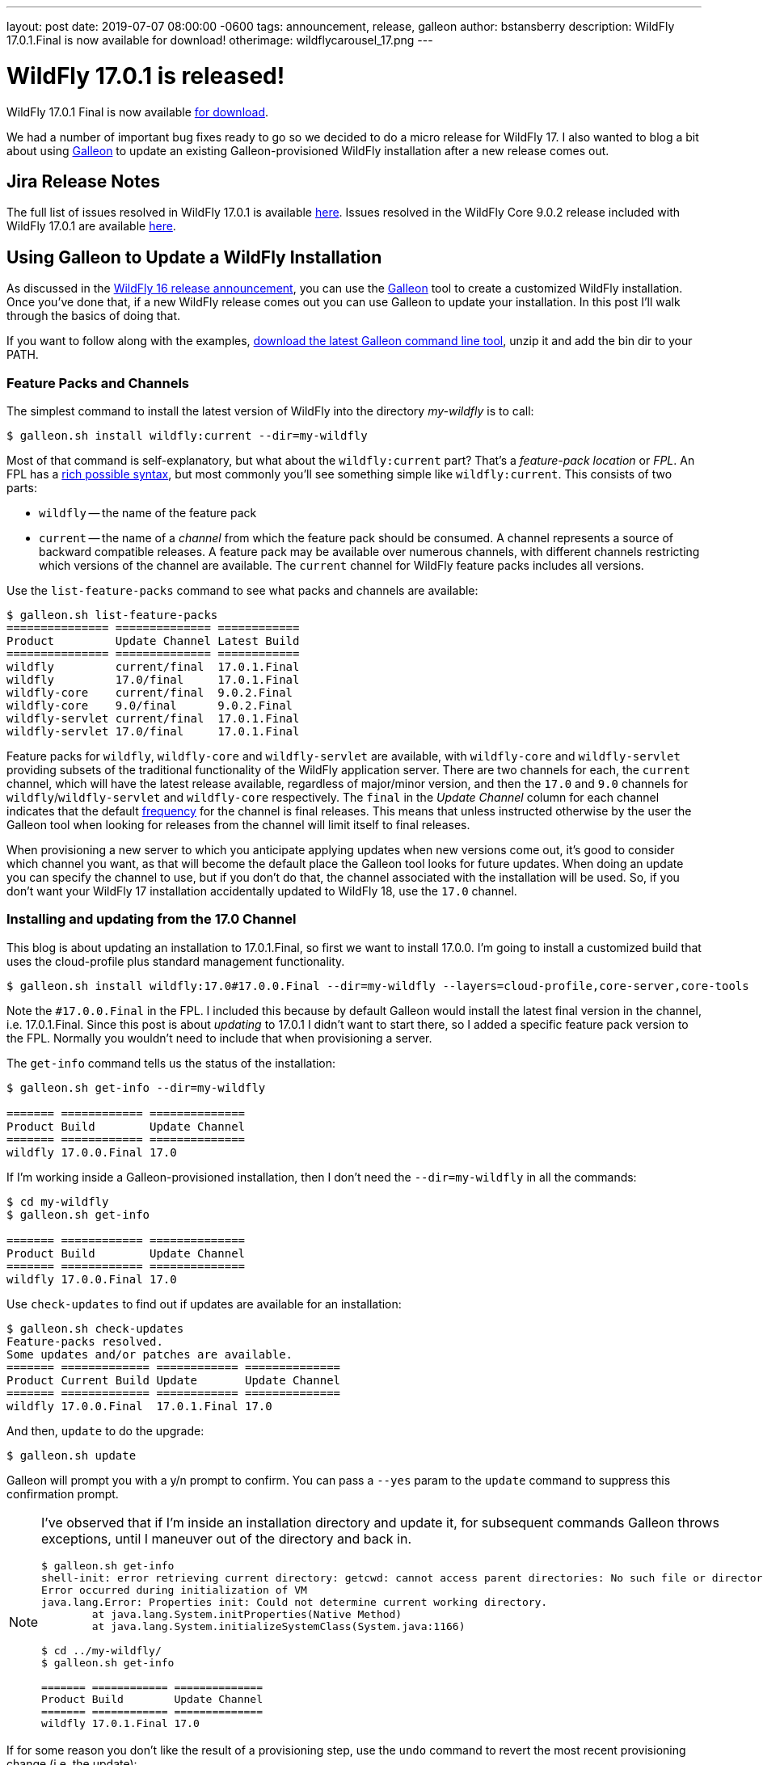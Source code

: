 ---
layout: post
date:   2019-07-07 08:00:00 -0600
tags:   announcement, release, galleon
author: bstansberry
description: WildFly 17.0.1.Final is now available for download!
otherimage: wildflycarousel_17.png
---

= WildFly 17.0.1 is released!

WildFly 17.0.1 Final is now available link:{base_url}/downloads[for download].

We had a number of important bug fixes ready to go so we decided to do a micro release for WildFly 17. I also wanted to blog a bit about using link:https://docs.wildfly.org/galleon/[Galleon] to update an existing Galleon-provisioned WildFly installation after a new release comes out.

== Jira Release Notes

The full list of issues resolved in WildFly 17.0.1 is available link:https://issues.redhat.com/secure/ReleaseNote.jspa?projectId=12313721&version=12342471[here]. Issues resolved in the WildFly Core 9.0.2 release included with WildFly 17.0.1 are available link:https://issues.redhat.com/secure/ReleaseNote.jspa?projectId=12315422&version=12342214[here].

== Using Galleon to Update a WildFly Installation

As discussed in the link:https://wildfly.org/news/2019/02/27/WildFly16-Final-Released[WildFly 16 release announcement], you can use the link:https://docs.wildfly.org/galleon/[Galleon] tool to create a customized WildFly installation. Once you've done that, if a new WildFly release comes out you can use Galleon to update your installation. In this post I'll walk through the basics of doing that.

If you want to follow along with the examples, link:https://github.com/wildfly/galleon/releases[download the latest Galleon command line tool], unzip it and add the bin dir to your PATH.

=== Feature Packs and Channels

The simplest command to install the latest version of WildFly into the directory _my-wildfly_ is to call:

[source,options="nowrap"]
----
$ galleon.sh install wildfly:current --dir=my-wildfly
----

Most of that command is self-explanatory, but what about the `wildfly:current` part? That's a _feature-pack location_ or _FPL_. An FPL has a link:https://docs.wildfly.org/galleon/#_feature_pack_location[rich possible syntax], but most commonly you'll see something simple like `wildfly:current`. This consists of two parts:

* `wildfly` -- the name of the feature pack
* `current` -- the name of a _channel_ from which the feature pack should be consumed. A channel represents a source of backward compatible releases. A feature pack may be available over numerous channels, with different channels restricting which versions of the channel are available.  The `current` channel for WildFly feature packs includes all versions.

Use the `list-feature-packs` command to see what packs and channels are available:

[source,options="nowrap"]
----
$ galleon.sh list-feature-packs
=============== ============== ============ 
Product         Update Channel Latest Build 
=============== ============== ============ 
wildfly         current/final  17.0.1.Final 
wildfly         17.0/final     17.0.1.Final 
wildfly-core    current/final  9.0.2.Final  
wildfly-core    9.0/final      9.0.2.Final  
wildfly-servlet current/final  17.0.1.Final 
wildfly-servlet 17.0/final     17.0.1.Final
----

Feature packs for `wildfly`, `wildfly-core` and `wildfly-servlet` are available, with `wildfly-core` and `wildfly-servlet` providing subsets of the traditional functionality of the WildFly application server.  There are two channels for each, the `current` channel, which will have the latest release available, regardless of major/minor version, and then the `17.0` and `9.0` channels for `wildfly`/`wildfly-servlet` and `wildfly-core` respectively. The `final` in the _Update Channel_ column for each channel indicates that the default link:https://docs.wildfly.org/galleon/#_frequency[frequency] for the channel is final releases. This means that unless instructed otherwise by the user the Galleon tool when looking for releases from the channel will limit itself to final releases.

When provisioning a new server to which you anticipate applying updates when new versions come out, it's good to consider which channel you want, as that will become the default place the Galleon tool looks for future updates. When doing an update you can specify the channel to use, but if you don't do that, the channel associated with the installation will be used. So, if you don't want your WildFly 17 installation accidentally updated to WildFly 18, use the `17.0` channel.

=== Installing and updating from the 17.0 Channel

This blog is about updating an installation to 17.0.1.Final, so first we want to install 17.0.0. I'm going to install a customized build that uses the cloud-profile plus standard management functionality.

[source,options="nowrap"]
----
$ galleon.sh install wildfly:17.0#17.0.0.Final --dir=my-wildfly --layers=cloud-profile,core-server,core-tools
----

Note the `#17.0.0.Final` in the FPL. I included this because by default Galleon would install the latest final version in the channel, i.e. 17.0.1.Final. Since this post is about _updating_ to 17.0.1 I didn't want to start there, so I added a specific feature pack version to the FPL. Normally you wouldn't need to include that when provisioning a server.

The `get-info` command tells us the status of the installation:

[source,options="nowrap"]
----
$ galleon.sh get-info --dir=my-wildfly

======= ============ ============== 
Product Build        Update Channel 
======= ============ ============== 
wildfly 17.0.0.Final 17.0
----

If I'm working inside a Galleon-provisioned installation, then I don't need the `--dir=my-wildfly` in all the commands:

[source,options="nowrap"]
----
$ cd my-wildfly
$ galleon.sh get-info

======= ============ ============== 
Product Build        Update Channel 
======= ============ ============== 
wildfly 17.0.0.Final 17.0
----

Use `check-updates` to find out if updates are available for an installation:

[source,options="nowrap"]
----
$ galleon.sh check-updates
Feature-packs resolved. 
Some updates and/or patches are available.
======= ============= ============ ============== 
Product Current Build Update       Update Channel 
======= ============= ============ ============== 
wildfly 17.0.0.Final  17.0.1.Final 17.0
----

And then, `update` to do the upgrade:

[source,options="nowrap"]
----
$ galleon.sh update
----

Galleon will prompt you with a y/n prompt to confirm. You can pass a `--yes` param to the `update` command to suppress this confirmation prompt.

[NOTE]
====
I've observed that if I'm inside an installation directory and update it, for subsequent commands Galleon throws exceptions, until I maneuver out of the directory and back in.
[source,options="nowrap"]
----
$ galleon.sh get-info
shell-init: error retrieving current directory: getcwd: cannot access parent directories: No such file or directory
Error occurred during initialization of VM
java.lang.Error: Properties init: Could not determine current working directory.
	at java.lang.System.initProperties(Native Method)
	at java.lang.System.initializeSystemClass(System.java:1166)

$ cd ../my-wildfly/
$ galleon.sh get-info

======= ============ ============== 
Product Build        Update Channel 
======= ============ ============== 
wildfly 17.0.1.Final 17.0
----  
====

If for some reason you don't like the result of a provisioning step, use the `undo` command to revert the most recent provisioning change (i.e. the update):

[source,options="nowrap"]
----
$ galleon.sh undo
$ cd ../my-wildfly/
$ galleon.sh get-info

======= ============ ============== 
Product Build        Update Channel 
======= ============ ============== 
wildfly 17.0.0.Final 17.0
----

Finally, same as with the `install` command, you can provide the FPL of the feature pack to update. (Its dependencies will also be updated.) This can be useful, for example, if an installation was associated with the `current` channel but you want to be sure to only update to a WildFly 17 release.

[source,options="nowrap"]
----
$ galleon.sh update wildlfy:17.0 --yes
----

In that example I included the `--yes` param to tell Galleon to skip the y/n confirmation prompt.

=== Dealing with a modified installation

Of course in the real world you probably don't provision a server, do nothing with it, and then update it. Instead, you probably modify the installation in some way after the initial install; e.g. add a deployment or use the CLI to change a configuration value.  If you've done this, when you do an update, Galleon tracks the changes you have made and reapplies them.

This asciinema recording shows this kind of workflow in action. It also demonstrates the Galleon CLI's interactive shell, where you can provide a series of commands without having to type `galleon.sh` all the time.

I start the recording after the initial provisioning.
++++
<script id="asciicast-6XbfLDapkOl53mOnMmcJ9KGGa" src="https://asciinema.org/a/6XbfLDapkOl53mOnMmcJ9KGGa.js" async></script>
++++

Enjoy, and as always, thank you so much for your support of WildFly!  And many thanks to Jean-Francois Denise for his help with this post!
